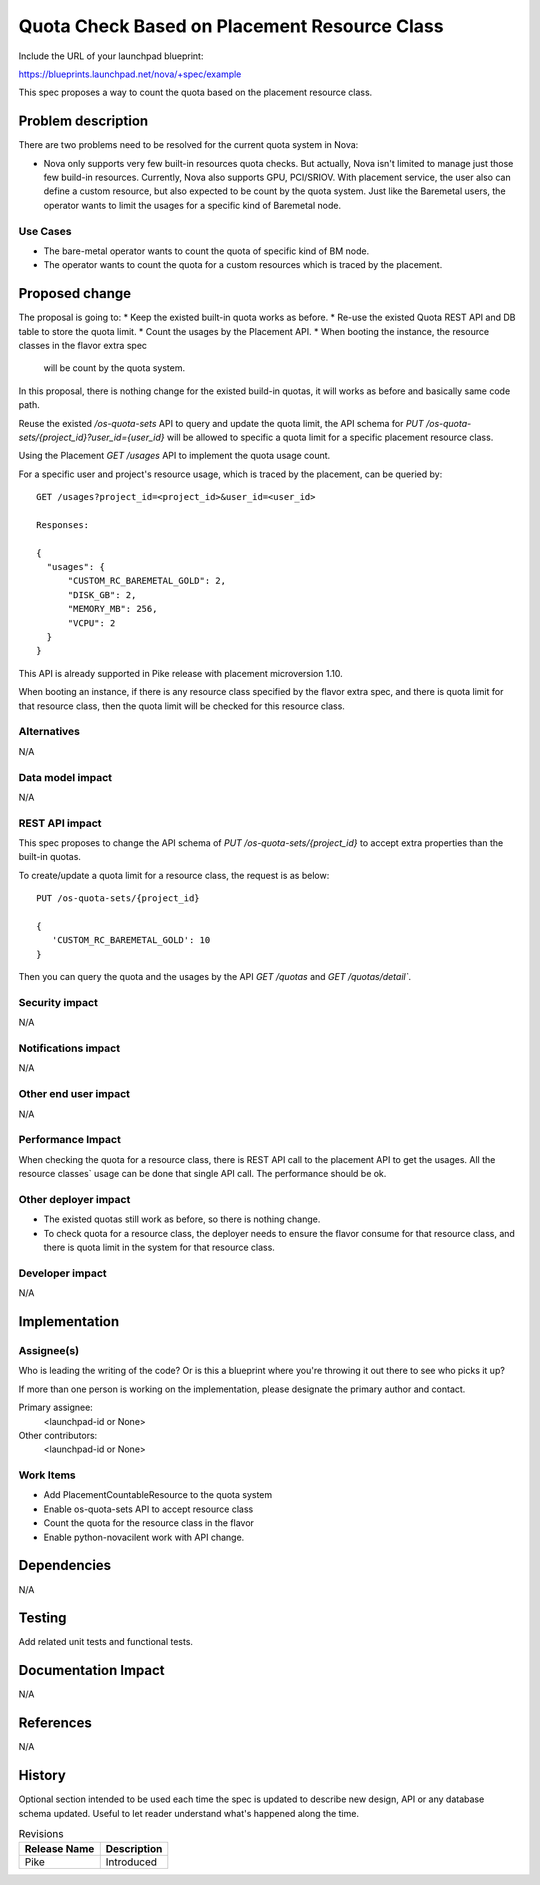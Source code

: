 ..
 This work is licensed under a Creative Commons Attribution 3.0 Unported
 License.

 http://creativecommons.org/licenses/by/3.0/legalcode

=============================================
Quota Check Based on Placement Resource Class
=============================================

Include the URL of your launchpad blueprint:

https://blueprints.launchpad.net/nova/+spec/example

This spec proposes a way to count the quota based on the placement resource
class.

Problem description
===================

There are two problems need to be resolved for the current quota system in
Nova:

* Nova only supports very few built-in resources quota checks. But actually,
  Nova isn't limited to manage just those few build-in resources. Currently,
  Nova also supports GPU, PCI/SRIOV. With placement service, the user also can
  define a custom resource, but also expected to be count by the quota system.
  Just like the Baremetal users, the operator wants to limit the usages for a
  specific kind of Baremetal node.

Use Cases
---------

* The bare-metal operator wants to count the quota of specific kind of BM node.
* The operator wants to count the quota for a custom resources which is
  traced by the placement.

Proposed change
===============

The proposal is going to:
* Keep the existed built-in quota works as before.
* Re-use the existed Quota REST API and DB table to store the quota limit.
* Count the usages by the Placement API.
* When booting the instance, the resource classes in the flavor extra spec
  will be count by the quota system.

In this proposal, there is nothing change for the existed build-in quotas, it
will works as before and basically same code path.

Reuse the existed `/os-quota-sets` API to query and update the quota limit,
the API schema for `PUT /os-quota-sets/{project_id}?user_id={user_id}` will be
allowed to specific a quota limit for a specific placement resource class.

Using the Placement `GET /usages` API to implement the quota
usage count.

For a specific user and project's resource usage, which is traced by the
placement, can be queried by::

  GET /usages?project_id=<project_id>&user_id=<user_id>

  Responses:

  {
    "usages": {
        "CUSTOM_RC_BAREMETAL_GOLD": 2,
        "DISK_GB": 2,
        "MEMORY_MB": 256,
        "VCPU": 2
    }
  }

This API is already supported in Pike release with placement microversion 1.10.

When booting an instance, if there is any resource class specified by the
flavor extra spec, and there is quota limit for that resource class, then the
quota limit will be checked for this resource class.

Alternatives
------------

N/A

Data model impact
-----------------

N/A

REST API impact
---------------

This spec proposes to change the API schema of
`PUT /os-quota-sets/{project_id}` to accept extra properties than the built-in
quotas.

To create/update a quota limit for a resource class, the request is as below::

  PUT /os-quota-sets/{project_id}
  
  {
     'CUSTOM_RC_BAREMETAL_GOLD': 10
  }

Then you can query the quota and the usages by the API `GET /quotas` and
`GET /quotas/detail``.

Security impact
---------------

N/A

Notifications impact
--------------------

N/A

Other end user impact
---------------------

N/A

Performance Impact
------------------

When checking the quota for a resource class, there is REST API call to the
placement API to get the usages. All the resource classes` usage can be
done that single API call. The performance should be ok.

Other deployer impact
---------------------

* The existed quotas still work as before, so there is nothing change.
* To check quota for a resource class, the deployer needs to ensure the
  flavor consume for that resource class, and there is quota limit in the
  system for that resource class.

Developer impact
----------------

N/A

Implementation
==============

Assignee(s)
-----------

Who is leading the writing of the code? Or is this a blueprint where you're
throwing it out there to see who picks it up?

If more than one person is working on the implementation, please designate the
primary author and contact.

Primary assignee:
  <launchpad-id or None>

Other contributors:
  <launchpad-id or None>

Work Items
----------

* Add PlacementCountableResource to the quota system
* Enable os-quota-sets API to accept resource class
* Count the quota for the resource class in the flavor
* Enable python-novacilent work with API change.

Dependencies
============

N/A

Testing
=======

Add related unit tests and functional tests.

Documentation Impact
====================

N/A

References
==========

N/A

History
=======

Optional section intended to be used each time the spec is updated to describe
new design, API or any database schema updated. Useful to let reader understand
what's happened along the time.

.. list-table:: Revisions
   :header-rows: 1

   * - Release Name
     - Description
   * - Pike
     - Introduced

